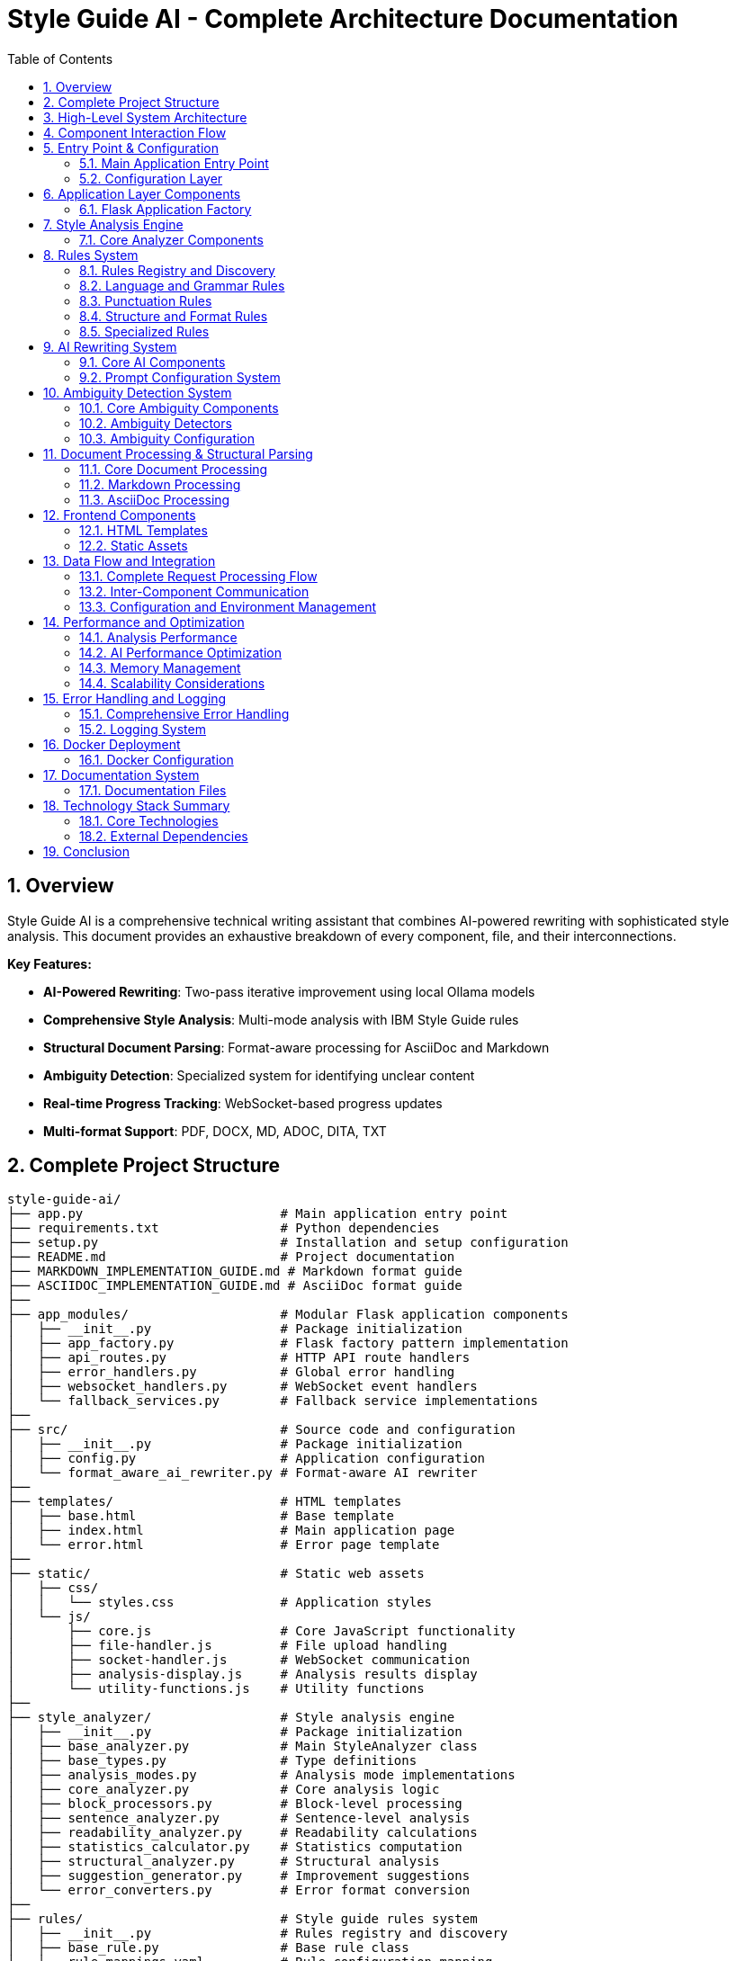 = Style Guide AI - Complete Architecture Documentation
:toc: left
:toc-title: Table of Contents
:sectnums:
:sectanchors:
:imagesdir: ./images
:source-highlighter: highlightjs

== Overview

Style Guide AI is a comprehensive technical writing assistant that combines AI-powered rewriting with sophisticated style analysis. This document provides an exhaustive breakdown of every component, file, and their interconnections.

[.lead]
*Key Features:*

* **AI-Powered Rewriting**: Two-pass iterative improvement using local Ollama models
* **Comprehensive Style Analysis**: Multi-mode analysis with IBM Style Guide rules
* **Structural Document Parsing**: Format-aware processing for AsciiDoc and Markdown
* **Ambiguity Detection**: Specialized system for identifying unclear content
* **Real-time Progress Tracking**: WebSocket-based progress updates
* **Multi-format Support**: PDF, DOCX, MD, ADOC, DITA, TXT

== Complete Project Structure

[source,text]
----
style-guide-ai/
├── app.py                          # Main application entry point
├── requirements.txt                # Python dependencies
├── setup.py                        # Installation and setup configuration
├── README.md                       # Project documentation
├── MARKDOWN_IMPLEMENTATION_GUIDE.md # Markdown format guide
├── ASCIIDOC_IMPLEMENTATION_GUIDE.md # AsciiDoc format guide
├── 
├── app_modules/                    # Modular Flask application components
│   ├── __init__.py                 # Package initialization
│   ├── app_factory.py              # Flask factory pattern implementation
│   ├── api_routes.py               # HTTP API route handlers
│   ├── error_handlers.py           # Global error handling
│   ├── websocket_handlers.py       # WebSocket event handlers
│   └── fallback_services.py        # Fallback service implementations
├── 
├── src/                            # Source code and configuration
│   ├── __init__.py                 # Package initialization
│   ├── config.py                   # Application configuration
│   └── format_aware_ai_rewriter.py # Format-aware AI rewriter
├── 
├── templates/                      # HTML templates
│   ├── base.html                   # Base template
│   ├── index.html                  # Main application page
│   └── error.html                  # Error page template
├── 
├── static/                         # Static web assets
│   ├── css/
│   │   └── styles.css              # Application styles
│   └── js/
│       ├── core.js                 # Core JavaScript functionality
│       ├── file-handler.js         # File upload handling
│       ├── socket-handler.js       # WebSocket communication
│       ├── analysis-display.js     # Analysis results display
│       └── utility-functions.js    # Utility functions
├── 
├── style_analyzer/                 # Style analysis engine
│   ├── __init__.py                 # Package initialization
│   ├── base_analyzer.py            # Main StyleAnalyzer class
│   ├── base_types.py               # Type definitions
│   ├── analysis_modes.py           # Analysis mode implementations
│   ├── core_analyzer.py            # Core analysis logic
│   ├── block_processors.py         # Block-level processing
│   ├── sentence_analyzer.py        # Sentence-level analysis
│   ├── readability_analyzer.py     # Readability calculations
│   ├── statistics_calculator.py    # Statistics computation
│   ├── structural_analyzer.py      # Structural analysis
│   ├── suggestion_generator.py     # Improvement suggestions
│   └── error_converters.py         # Error format conversion
├── 
├── rules/                          # Style guide rules system
│   ├── __init__.py                 # Rules registry and discovery
│   ├── base_rule.py                # Base rule class
│   ├── rule_mappings.yaml          # Rule configuration mapping
│   ├── ambiguity_rule.py           # Ambiguity detection integration
│   ├── second_person_rule.py       # Second person detection
│   ├── sentence_length_rule.py     # Sentence length validation
│   ├── 
│   ├── language_and_grammar/       # Language and grammar rules
│   │   ├── __init__.py             # Package initialization
│   │   ├── base_language_rule.py   # Base language rule
│   │   ├── abbreviations_rule.py   # Abbreviations checking
│   │   ├── adverbs_only_rule.py    # Adverb usage rules
│   │   ├── anthropomorphism_rule.py # Anthropomorphism detection
│   │   ├── articles_rule.py        # Article usage rules
│   │   ├── capitalization_rule.py  # Capitalization rules
│   │   ├── conjunctions_rule.py    # Conjunction rules
│   │   ├── contractions_rule.py    # Contraction rules
│   │   ├── inclusive_language_rule.py # Inclusive language
│   │   ├── plurals_rule.py         # Plural forms
│   │   ├── possessives_rule.py     # Possessive forms
│   │   ├── prepositions_rule.py    # Preposition rules
│   │   ├── pronouns_rule.py        # Pronoun rules
│   │   ├── spelling_rule.py        # Spelling validation
│   │   ├── terminology_rule.py     # Terminology consistency
│   │   └── verbs_rule.py           # Verb usage rules
│   ├── 
│   ├── punctuation/                # Punctuation rules
│   │   ├── __init__.py             # Package initialization
│   │   ├── base_punctuation_rule.py # Base punctuation rule
│   │   ├── colons_rule.py          # Colon usage
│   │   ├── commas_rule.py          # Comma usage
│   │   ├── dashes_rule.py          # Dash usage
│   │   ├── ellipses_rule.py        # Ellipsis usage
│   │   ├── exclamation_points_rule.py # Exclamation points
│   │   ├── hyphens_rule.py         # Hyphen usage
│   │   ├── parentheses_rule.py     # Parentheses usage
│   │   ├── periods_rule.py         # Period usage
│   │   ├── punctuation_and_symbols_rule.py # General punctuation
│   │   ├── quotation_marks_rule.py # Quotation marks
│   │   ├── semicolons_rule.py      # Semicolon usage
│   │   └── slashes_rule.py         # Slash usage
│   └── 
│   └── structure_and_format/       # Structure and format rules
│       ├── __init__.py             # Package initialization
│       ├── base_structure_rule.py  # Base structure rule
│       ├── admonitions_rule.py     # Admonition blocks
│       ├── headings_rule.py        # Heading structure
│       ├── highlighting_rule.py    # Text highlighting
│       ├── lists_rule.py           # List formatting
│       ├── messages_rule.py        # Message formatting
│       ├── notes_rule.py           # Note formatting
│       ├── paragraphs_rule.py      # Paragraph structure
│       └── procedures_rule.py      # Procedure formatting
├── 
├── ambiguity/                      # Ambiguity detection system
│   ├── __init__.py                 # Package initialization
│   ├── types.py                    # Type definitions
│   ├── ambiguity_rule.py           # Main ambiguity rule
│   ├── base_ambiguity_rule.py      # Base ambiguity rule
│   ├── config/
│   │   └── ambiguity_types.yaml    # Ambiguity type configuration
│   ├── detectors/                  # Specific ambiguity detectors
│   │   ├── __init__.py             # Package initialization
│   │   ├── missing_actor_detector.py # Missing actor detection
│   │   ├── pronoun_ambiguity_detector.py # Pronoun ambiguity
│   │   ├── unsupported_claims_detector.py # Unsupported claims
│   │   └── fabrication_risk_detector.py # Fabrication risk
│   └── resolvers/                  # Ambiguity resolution (future)
│       └── __init__.py             # Package initialization
├── 
├── rewriter/                       # AI rewriting system
│   ├── __init__.py                 # Package initialization
│   ├── core.py                     # Main AIRewriter class
│   ├── models.py                   # Model management
│   ├── generators.py               # Text generation
│   ├── processors.py               # Text processing
│   ├── evaluators.py               # Rewrite evaluation
│   ├── prompts.py                  # Prompt generation
│   └── prompt_configs/             # Prompt configuration
│       └── ibm_style/              # IBM style guide prompts
│           ├── language_and_grammar.yaml # Language prompts
│           ├── punctuation.yaml    # Punctuation prompts
│           ├── structure_and_format.yaml # Structure prompts
│           └── voice_and_tone.yaml # Voice and tone prompts
├── 
├── structural_parsing/             # Document structure parsing
│   ├── __init__.py                 # Package initialization
│   ├── format_detector.py          # Format detection
│   ├── parser_factory.py           # Parser factory
│   ├── extractors/                 # Document extraction
│   │   ├── __init__.py             # Package initialization
│   │   └── document_processor.py   # Document processing
│   ├── markdown/                   # Markdown parsing
│   │   ├── __init__.py             # Package initialization
│   │   ├── parser.py               # Markdown parser
│   │   └── types.py                # Markdown types
│   └── asciidoc/                   # AsciiDoc parsing
│       ├── __init__.py             # Package initialization
│       ├── parser.py               # AsciiDoc parser
│       ├── ruby_server.py          # Ruby server integration
│       └── types.py                # AsciiDoc types
├── 
├── docs/                           # Documentation
│   ├── architecture.adoc           # This architecture document
│   ├── how-to-add-new-rule.adoc   # Guide for adding rules
│   ├── how-to-add-new-ambiguity-detector.adoc # Guide for ambiguity detectors
│   └── how-to-add-new-model.adoc   # Guide for adding models
├── 
├── docker/                         # Docker configuration
│   ├── Dockerfile                  # Docker build file
│   ├── docker-compose.yml          # Docker compose configuration
│   ├── build-and-push.sh          # Build and push script
│   └── README.md                   # Docker documentation
├── 
├── uploads/                        # Uploaded files (temporary)
├── instance/                       # Instance-specific files
├── logs/                           # Application logs
└── venv/                           # Virtual environment
----

== High-Level System Architecture

[source,mermaid]
----
graph TB
    subgraph "Client Layer"
        WEB[Web Browser]
        UI[Modern UI Interface]
    end
    
    subgraph "Application Layer"
        FLASK[Flask Application]
        WS[WebSocket Handler]
        API[REST API Routes]
        ERR[Error Handlers]
    end
    
    subgraph "Core Processing Layer"
        SA[Style Analyzer]
        AI[AI Rewriter]
        SP[Structural Parser]
        AD[Ambiguity Detector]
    end
    
    subgraph "Service Layer"
        DOC[Document Processor]
        RULES[Rules Engine]
        MODELS[Model Manager]
        EVAL[Evaluator]
    end
    
    subgraph "External Services"
        OLLAMA[Ollama API]
        SPACY[SpaCy NLP]
        RUBY[Ruby Server]
    end
    
    subgraph "Data Layer"
        UPLOAD[File Storage]
        LOGS[Log Files]
        CONFIG[Configuration]
    end
    
    WEB --> UI
    UI --> FLASK
    FLASK --> WS
    FLASK --> API
    FLASK --> ERR
    
    API --> SA
    API --> AI
    API --> DOC
    
    SA --> SP
    SA --> AD
    SA --> RULES
    
    AI --> MODELS
    AI --> EVAL
    
    SP --> RUBY
    SA --> SPACY
    AI --> OLLAMA
    
    DOC --> UPLOAD
    FLASK --> LOGS
    FLASK --> CONFIG
----

== Component Interaction Flow

[source,mermaid]
----
sequenceDiagram
    participant Client
    participant Flask
    participant StyleAnalyzer
    participant StructuralParser
    participant RulesEngine
    participant AIRewriter
    participant Ollama
    
    Client->>Flask: Upload document / Input text
    Flask->>StyleAnalyzer: analyze_with_blocks()
    StyleAnalyzer->>StructuralParser: parse_document()
    StructuralParser->>StructuralParser: Detect format (MD/ADOC)
    StructuralParser->>StyleAnalyzer: Return structured blocks
    StyleAnalyzer->>RulesEngine: Apply rules to blocks
    RulesEngine->>StyleAnalyzer: Return style errors
    StyleAnalyzer->>Flask: Return analysis results
    Flask->>Client: Display analysis (via WebSocket)
    
    Client->>Flask: Request AI rewrite
    Flask->>AIRewriter: rewrite() - Pass 1
    AIRewriter->>Ollama: Generate improvements
    Ollama->>AIRewriter: Return rewritten text
    AIRewriter->>Flask: Return Pass 1 results
    Flask->>Client: Show Pass 1 results
    
    Client->>Flask: Request refinement
    Flask->>AIRewriter: refine_text() - Pass 2
    AIRewriter->>Ollama: Self-review & polish
    Ollama->>AIRewriter: Return final text
    AIRewriter->>Flask: Return Pass 2 results
    Flask->>Client: Show final results
---- 

== Entry Point & Configuration

=== Main Application Entry Point

==== `app.py`
The main application file that bootstraps the entire system.

**Purpose**: Primary entry point for the Flask application
**Key Functions**:
- Creates Flask app using factory pattern
- Configures upload settings
- Starts the application with SocketIO support

**Dependencies**:
- `app_modules.app_factory`: Application factory
- `src.config`: Configuration management

**Code Structure**:
[source,python]
----
from app_modules.app_factory import create_app, configure_upload_folder
from src.config import Config

# Create application using factory pattern
app, socketio = create_app(Config)

# Configure upload settings
configure_upload_folder(app)
----

==== `requirements.txt`
Python dependencies specification with cross-platform compatibility.

**Purpose**: Defines all Python package dependencies
**Key Dependencies**:
- Flask 3.0+ (Web framework)
- SpaCy 3.7+ (NLP processing)
- Transformers 4.36+ (AI models)
- Ollama 0.1.7+ (Local AI models)
- PyMuPDF, python-docx (Document processing)

==== `setup.py`
Installation and configuration script for the application.

**Purpose**: Package installation, dependency management, and testing
**Key Functions**:
- `install_spacy_model()`: Downloads SpaCy language model
- `test_installation()`: Validates successful installation
- `setup()`: Package configuration with entry points

=== Configuration Layer

==== `src/config.py`
Central configuration management for the entire application.

**Purpose**: Environment-based configuration with fallbacks
**Key Classes**:
- `Config`: Main configuration class
- `DevelopmentConfig`: Development-specific settings

**Configuration Categories**:
- **Flask Configuration**: Secret keys, debug settings
- **AI Model Configuration**: Ollama, HuggingFace, OpenAI settings
- **Database Configuration**: SQLAlchemy settings
- **File Upload Configuration**: Size limits, allowed extensions
- **Style Guide Rules Configuration**: Rule thresholds and settings
- **Logging Configuration**: Log levels and formats

**Key Methods**:
- `get_ai_config()`: Returns AI model configuration
- `is_ollama_enabled()`: Checks if Ollama is configured
- `get_upload_config()`: Returns file upload settings
- `get_analysis_config()`: Returns style analysis configuration

== Application Layer Components

=== Flask Application Factory

==== `app_modules/app_factory.py`
Implements the Flask factory pattern for modular application creation.

**Purpose**: Creates and configures Flask application with all components
**Key Functions**:
- `create_app(config_class)`: Main factory function
- `initialize_services()`: Service initialization with fallbacks
- `setup_logging(app)`: Logging configuration
- `log_initialization_status()`: Service status reporting
- `register_cleanup_handlers()`: Graceful shutdown handlers

**Service Initialization Pattern**:
[source,python]
----
try:
    from structural_parsing.extractors import DocumentProcessor
    services['document_processor'] = DocumentProcessor()
    services['document_processor_available'] = True
except ImportError:
    services['document_processor'] = SimpleDocumentProcessor()
    services['document_processor_available'] = False
----

==== `app_modules/api_routes.py`
HTTP API route handlers for all application endpoints.

**Purpose**: Defines all REST API endpoints and their handlers
**Key Routes**:
- `GET /`: Main application page
- `POST /upload`: File upload and text extraction
- `POST /analyze`: Text analysis with style checking
- `POST /rewrite`: AI-powered rewriting (Pass 1)
- `POST /refine`: AI-powered refinement (Pass 2)
- `GET /health`: Health check endpoint

**Route Handler Pattern**:
[source,python]
----
@app.route('/analyze', methods=['POST'])
def analyze_content():
    data = request.get_json()
    content = data.get('content', '')
    
    # Emit progress via WebSocket
    emit_progress(session_id, 'analysis_start', 'Starting analysis...', 5)
    
    # Perform analysis
    result = style_analyzer.analyze_with_blocks(content)
    
    # Return results
    return jsonify(result)
----

==== `app_modules/error_handlers.py`
Global error handling for HTTP errors and application exceptions.

**Purpose**: Provides user-friendly error pages and JSON error responses
**Key Handlers**:
- `404 Not Found`: Page not found errors
- `500 Internal Server Error`: Application errors
- `413 Request Entity Too Large`: File upload size errors
- `400 Bad Request`: Invalid request errors
- `429 Too Many Requests`: Rate limiting errors
- `Exception`: Catch-all for unexpected errors

==== `app_modules/websocket_handlers.py`
Real-time communication for progress updates and notifications.

**Purpose**: WebSocket event handling for real-time feedback
**Key Functions**:
- `emit_progress()`: Send progress updates to clients
- `emit_completion()`: Send completion notifications
- `setup_websocket_handlers()`: Configure WebSocket events

**Event Handlers**:
- `connect`: Client connection handling
- `disconnect`: Client disconnection handling
- `join_session`: Session-based room management

==== `app_modules/fallback_services.py`
Fallback service implementations when dependencies are unavailable.

**Purpose**: Graceful degradation when services fail to initialize
**Fallback Classes**:
- `SimpleDocumentProcessor`: Basic text extraction
- `SimpleStyleAnalyzer`: Rule-based analysis without SpaCy
- `SimpleAIRewriter`: Basic rewriting with Ollama fallback

== Style Analysis Engine

=== Core Analyzer Components

==== `style_analyzer/base_analyzer.py`
Main StyleAnalyzer class that coordinates all analysis components.

**Purpose**: Central orchestration of style analysis
**Key Classes**:
- `StyleAnalyzer`: Main analyzer class

**Key Methods**:
- `analyze_with_blocks()`: Primary analysis method with structured parsing
- `analyze()`: Legacy analysis method
- `_determine_analysis_mode()`: Intelligent mode selection
- `_initialize_nlp()`: SpaCy model initialization

**Analysis Flow**:
[source,python]
----
def analyze_with_blocks(self, content: str) -> AnalysisResult:
    # 1. Determine analysis mode
    mode = self._determine_analysis_mode()
    
    # 2. Parse document structure
    blocks = self.structural_analyzer.parse_document_to_blocks(content)
    
    # 3. Execute analysis mode
    results = self.mode_executor.execute_mode(mode, content, blocks)
    
    # 4. Return structured results
    return create_analysis_result(results)
----

==== `style_analyzer/base_types.py`
Type definitions and data structures for style analysis.

**Purpose**: Common data structures and type definitions
**Key Types**:
- `AnalysisResult`: Main result container
- `AnalysisMode`: Analysis mode enumeration
- `ErrorDict`: Error representation
- `BlockResult`: Block-level analysis results

==== `style_analyzer/analysis_modes.py`
Analysis mode implementations with intelligent fallbacks.

**Purpose**: Multiple analysis strategies based on available dependencies
**Analysis Modes**:
- `SPACY_RULES`: SpaCy + Modular Rules (optimal)
- `RULES_FALLBACK`: Rules + fallbacks (good)
- `SPACY_LEGACY`: SpaCy legacy only (basic)
- `MINIMAL`: Minimal safe mode (fallback)

==== `style_analyzer/core_analyzer.py`
Core analysis logic and rule application.

**Purpose**: Rule execution and error detection
**Key Functions**:
- Rule discovery and loading
- Error detection and reporting
- Context-aware analysis

==== `style_analyzer/block_processors.py`
Block-level processing for structured documents.

**Purpose**: Process document blocks with context awareness
**Key Functions**:
- Block type detection
- Context-aware rule application
- Block-specific error handling

==== `style_analyzer/sentence_analyzer.py`
Sentence-level analysis and processing.

**Purpose**: Individual sentence analysis and error detection
**Key Functions**:
- Sentence segmentation
- Per-sentence rule application
- Sentence-level statistics

==== `style_analyzer/readability_analyzer.py`
Readability calculations and metrics.

**Purpose**: Text readability assessment
**Metrics Calculated**:
- Flesch Reading Ease
- Flesch-Kincaid Grade Level
- Automated Readability Index
- Coleman-Liau Index
- Gunning Fog Index

==== `style_analyzer/statistics_calculator.py`
Statistics computation for analysis results.

**Purpose**: Calculate comprehensive text statistics
**Statistics Calculated**:
- Word count, sentence count, paragraph count
- Average sentence length
- Complex word percentage
- Reading time estimation

==== `style_analyzer/structural_analyzer.py`
Structural analysis of documents.

**Purpose**: Document structure parsing and analysis
**Key Functions**:
- Format detection (Markdown, AsciiDoc)
- Block extraction and parsing
- Structural rule application

==== `style_analyzer/suggestion_generator.py`
Improvement suggestions based on analysis results.

**Purpose**: Generate actionable improvement suggestions
**Key Functions**:
- Rule-based suggestion generation
- Context-aware recommendations
- Prioritized suggestion ordering

==== `style_analyzer/error_converters.py`
Error format conversion for different output formats.

**Purpose**: Convert internal error formats to external representations
**Key Functions**:
- JSON error formatting
- HTML error formatting
- Plain text error formatting 

== Rules System

=== Rules Registry and Discovery

==== `rules/__init__.py`
Central rules registry with automatic discovery system.

**Purpose**: Discovers and loads all rule modules automatically
**Key Classes**:
- `RulesRegistry`: Main registry class for rule discovery and management

**Discovery Process**:
[source,python]
----
def _load_all_rules(self):
    # Recursively walk through rules directory
    for root, dirs, files in os.walk(rules_dir):
        # Process files ending with '_rule.py'
        for filename in files:
            if filename.endswith('_rule.py') and filename != 'base_rule.py':
                # Import and register rule
                module = self._import_rule_module_enhanced(import_path)
                self._register_rule_from_module(module)
----

**Rule Registration**:
- Automatic discovery of rule classes
- Dynamic import with error handling
- Support for nested directory structures (up to 4 levels)
- Graceful fallback when rules fail to load

==== `rules/base_rule.py`
Base class for all style guide rules.

**Purpose**: Common interface and functionality for all rules
**Key Classes**:
- `BaseRule`: Abstract base class for all rules

**Key Methods**:
- `analyze()`: Main analysis method (abstract)
- `get_rule_type()`: Returns rule type identifier
- `get_description()`: Returns rule description
- `is_enabled()`: Checks if rule is enabled

==== `rules/rule_mappings.yaml`
Configuration mapping for rule categories and settings.

**Purpose**: Centralized rule configuration and categorization
**Configuration Structure**:
- Rule categories (language_and_grammar, punctuation, structure_and_format)
- Rule priorities and weights
- Rule-specific settings and thresholds

=== Language and Grammar Rules

==== `rules/language_and_grammar/base_language_rule.py`
Base class for language and grammar rules.

**Purpose**: Common functionality for language-specific rules
**Shared Methods**:
- NLP processing utilities
- Context analysis functions
- Language pattern matching

==== Individual Language Rules

**`abbreviations_rule.py`**
- **Purpose**: Validates abbreviation usage and formatting
- **Checks**: Proper abbreviation definitions, consistent usage

**`adverbs_only_rule.py`**
- **Purpose**: Detects unnecessary adverb usage
- **Checks**: Excessive adverbs, weak adverb choices

**`anthropomorphism_rule.py`**
- **Purpose**: Identifies anthropomorphic language
- **Checks**: Human characteristics attributed to non-human entities

**`articles_rule.py`**
- **Purpose**: Validates article usage (a, an, the)
- **Checks**: Correct article selection, missing articles

**`capitalization_rule.py`**
- **Purpose**: Enforces capitalization rules
- **Checks**: Title case, sentence case, proper nouns

**`conjunctions_rule.py`**
- **Purpose**: Validates conjunction usage
- **Checks**: Proper conjunction selection, overuse

**`contractions_rule.py`**
- **Purpose**: Manages contraction usage in technical writing
- **Checks**: Formal vs. informal tone consistency

**`inclusive_language_rule.py`**
- **Purpose**: Promotes inclusive language practices
- **Checks**: Gender-neutral language, cultural sensitivity

**`plurals_rule.py`**
- **Purpose**: Validates plural forms
- **Checks**: Correct plural formations, consistency

**`possessives_rule.py`**
- **Purpose**: Enforces possessive form rules
- **Checks**: Apostrophe placement, possessive consistency

**`prepositions_rule.py`**
- **Purpose**: Validates preposition usage
- **Checks**: Correct preposition selection, clarity

**`pronouns_rule.py`**
- **Purpose**: Manages pronoun usage and clarity
- **Checks**: Pronoun-antecedent agreement, clarity

**`spelling_rule.py`**
- **Purpose**: Spell checking and consistency
- **Checks**: Spelling errors, variant spellings

**`terminology_rule.py`**
- **Purpose**: Enforces terminology consistency
- **Checks**: Consistent term usage, approved terminology

**`verbs_rule.py`**
- **Purpose**: Validates verb usage and forms
- **Checks**: Verb tense consistency, active vs. passive voice

=== Punctuation Rules

==== `rules/punctuation/base_punctuation_rule.py`
Base class for punctuation rules.

**Purpose**: Common functionality for punctuation-specific rules
**Shared Methods**:
- Punctuation pattern detection
- Context-aware punctuation analysis
- Formatting validation

==== Individual Punctuation Rules

**`punctuation_and_symbols_rule.py`**
- **Purpose**: General punctuation and symbol usage
- **Checks**: Symbol consistency, proper punctuation

**`colons_rule.py`**
- **Purpose**: Colon usage rules
- **Checks**: Proper colon placement, list introductions

**`commas_rule.py`**
- **Purpose**: Comma usage and placement
- **Checks**: Oxford commas, comma splices, clarity

**`dashes_rule.py`**
- **Purpose**: Dash usage (em dashes, en dashes)
- **Checks**: Proper dash types, formatting

**`ellipses_rule.py`**
- **Purpose**: Ellipsis usage and formatting
- **Checks**: Proper ellipsis formation, overuse

**`exclamation_points_rule.py`**
- **Purpose**: Exclamation point usage
- **Checks**: Professional tone, overuse detection

**`hyphens_rule.py`**
- **Purpose**: Hyphen usage and compound words
- **Checks**: Compound word formation, line breaks

**`parentheses_rule.py`**
- **Purpose**: Parentheses usage and nesting
- **Checks**: Proper nesting, clarity, overuse

**`periods_rule.py`**
- **Purpose**: Period usage and sentence endings
- **Checks**: Sentence completion, abbreviations

**`quotation_marks_rule.py`**
- **Purpose**: Quotation mark usage and formatting
- **Checks**: Proper quotation formatting, nested quotes

**`semicolons_rule.py`**
- **Purpose**: Semicolon usage and placement
- **Checks**: Proper semicolon usage, list formatting

**`slashes_rule.py`**
- **Purpose**: Slash usage and alternatives
- **Checks**: Proper slash usage, clarity alternatives

=== Structure and Format Rules

==== `rules/structure_and_format/base_structure_rule.py`
Base class for structure and format rules.

**Purpose**: Common functionality for document structure rules
**Shared Methods**:
- Document structure analysis
- Formatting pattern detection
- Hierarchy validation

==== Individual Structure Rules

**`admonitions_rule.py`**
- **Purpose**: Admonition block formatting
- **Checks**: Proper admonition structure, consistency

**`headings_rule.py`**
- **Purpose**: Heading structure and hierarchy
- **Checks**: Heading levels, formatting consistency

**`highlighting_rule.py`**
- **Purpose**: Text highlighting and emphasis
- **Checks**: Consistent highlighting, overuse

**`lists_rule.py`**
- **Purpose**: List formatting and structure
- **Checks**: List consistency, proper nesting

**`messages_rule.py`**
- **Purpose**: Message formatting (warnings, notes)
- **Checks**: Message structure, consistency

**`notes_rule.py`**
- **Purpose**: Note formatting and placement
- **Checks**: Note structure, appropriate usage

**`paragraphs_rule.py`**
- **Purpose**: Paragraph structure and flow
- **Checks**: Paragraph length, coherence

**`procedures_rule.py`**
- **Purpose**: Procedure and step formatting
- **Checks**: Step numbering, clarity

=== Specialized Rules

==== `rules/second_person_rule.py`
Detects and manages second-person usage.

**Purpose**: Controls second-person pronoun usage in technical writing
**Checks**: 
- "You" usage in formal contexts
- Consistency with writing style
- Alternative suggestions

==== `rules/sentence_length_rule.py`
Validates sentence length for readability.

**Purpose**: Ensures sentences are appropriately sized for clarity
**Checks**:
- Maximum sentence length (configurable)
- Complex sentence structure
- Readability impact

==== `rules/ambiguity_rule.py`
Integration point for ambiguity detection system.

**Purpose**: Connects ambiguity detection to rules system
**Integration**: Links to `ambiguity/` package for specialized ambiguity detection

== AI Rewriting System

=== Core AI Components

==== `rewriter/core.py`
Main AIRewriter class that orchestrates the rewriting process.

**Purpose**: Central coordination of AI rewriting with two-pass system
**Key Classes**:
- `AIRewriter`: Main rewriter orchestrator

**Key Methods**:
- `rewrite()`: Performs first pass rewriting
- `refine_text()`: Performs second pass refinement
- `_perform_first_pass()`: Initial AI improvements
- `_perform_second_pass()`: AI self-review and polish

**Two-Pass Process**:
[source,python]
----
# Pass 1: Address specific errors
first_pass_result = self._perform_first_pass(content, errors, context)

# Pass 2: Self-review and refinement
final_result = self._perform_second_pass(first_pass_result, original_errors, context)
----

==== `rewriter/models.py`
Model management for different AI backends.

**Purpose**: Unified interface for multiple AI model types
**Key Classes**:
- `ModelManager`: Manages model initialization and connectivity

**Supported Models**:
- **Ollama**: Local LLM serving (primary)
- **Hugging Face**: Transformers library models
- **OpenAI**: API-based models (configurable)

**Model Initialization Pattern**:
[source,python]
----
def __init__(self, model_name, use_ollama=False, ollama_model="llama3:8b"):
    if use_ollama:
        self._test_ollama_connection()
    else:
        self._initialize_hf_model()
----

==== `rewriter/generators.py`
Text generation handling for various models.

**Purpose**: Actual AI text generation using configured models
**Key Classes**:
- `TextGenerator`: Handles text generation across model types

**Generation Methods**:
- `generate_with_ollama()`: Ollama API calls
- `generate_with_hf_model()`: Hugging Face model generation
- `generate_text()`: Unified generation interface

==== `rewriter/processors.py`
Text processing and cleanup for generated content.

**Purpose**: Post-processing of AI-generated text
**Key Functions**:
- Text cleaning and normalization
- Format preservation
- Quality validation

==== `rewriter/evaluators.py`
Rewrite quality evaluation and confidence calculation.

**Purpose**: Assesses quality of AI rewrites and calculates confidence scores
**Key Classes**:
- `RewriteEvaluator`: Quality assessment and metrics

**Evaluation Methods**:
- `evaluate_rewrite_quality()`: Comprehensive quality assessment
- `calculate_confidence()`: Confidence score calculation
- `extract_improvements()`: Improvement identification

==== `rewriter/prompts.py`
Prompt generation with style guide integration.

**Purpose**: Dynamic prompt creation based on detected errors and style guide rules
**Key Classes**:
- `PromptGenerator`: Creates context-aware prompts

**Prompt Features**:
- Dynamic instruction loading from YAML configs
- Error-specific prompt customization
- Style guide rule integration
- Model-specific prompt optimization

=== Prompt Configuration System

==== `rewriter/prompt_configs/ibm_style/`
Style guide specific prompt configurations.

**Purpose**: Modular prompt templates for different style guide rules
**Configuration Files**:

**`language_and_grammar.yaml`**
- Language and grammar rule prompts
- Error-specific instructions
- Examples and corrections

**`punctuation.yaml`**
- Punctuation rule prompts
- Formatting instructions
- Style-specific guidelines

**`structure_and_format.yaml`**
- Document structure prompts
- Format preservation instructions
- Layout guidelines

**`voice_and_tone.yaml`**
- Voice and tone prompts
- Style consistency instructions
- Brand voice guidelines

== Ambiguity Detection System

=== Core Ambiguity Components

==== `ambiguity/types.py`
Type definitions and data structures for ambiguity detection.

**Purpose**: Core type system for ambiguity detection
**Key Types**:
- `AmbiguityType`: Enumeration of ambiguity types
- `AmbiguityCategory`: Categorization system
- `AmbiguitySeverity`: Severity levels
- `AmbiguityContext`: Context information
- `AmbiguityEvidence`: Evidence supporting detection
- `AmbiguityDetection`: Complete detection result

**Ambiguity Types**:
- `MISSING_ACTOR`: Passive voice without clear actors
- `AMBIGUOUS_PRONOUN`: Pronouns with unclear referents
- `UNCLEAR_SUBJECT`: Unclear subject references
- `FABRICATION_RISK`: Risk of adding unverified information
- And others...

==== `ambiguity/base_ambiguity_rule.py`
Base ambiguity rule and detector framework.

**Purpose**: Integration with rules system and detector coordination
**Key Classes**:
- `BaseAmbiguityRule`: Integration with rules system
- `AmbiguityDetector`: Base class for specific detectors

**Integration Pattern**:
[source,python]
----
def analyze(self, text, sentences, nlp=None, context=None):
    errors = []
    for detector_type, detector in self.detectors.items():
        if self._is_detector_enabled(detector_type):
            detections = detector.detect(sentence_context, nlp)
            errors.extend([d.to_error_dict() for d in detections])
    return errors
----

==== `ambiguity/ambiguity_rule.py`
Main ambiguity detection rule for integration.

**Purpose**: Primary integration point with the rules system
**Provides**: Seamless integration with existing rule framework

=== Ambiguity Detectors

==== `ambiguity/detectors/missing_actor_detector.py`
Detects passive voice sentences without clear actors.

**Purpose**: Identifies passive constructions lacking clear performers
**Detection Logic**:
- Passive voice pattern recognition
- Actor presence validation
- Context analysis for implicit actors

==== `ambiguity/detectors/pronoun_ambiguity_detector.py`
Detects pronouns with unclear referents.

**Purpose**: Identifies ambiguous pronoun references
**Detection Logic**:
- Pronoun identification
- Referent analysis
- Distance and context evaluation

==== `ambiguity/detectors/unsupported_claims_detector.py`
Detects unsupported claims and promises.

**Purpose**: Identifies statements that cannot be substantiated
**Detection Logic**:
- Claim pattern recognition
- Evidence requirement analysis
- Certainty level assessment

==== `ambiguity/detectors/fabrication_risk_detector.py`
Detects risk of information fabrication.

**Purpose**: Identifies content that might invite fabrication
**Detection Logic**:
- Vague instruction detection
- Missing detail identification
- Process gap analysis

=== Ambiguity Configuration

==== `ambiguity/config/ambiguity_types.yaml`
Configuration for ambiguity detection types and settings.

**Purpose**: Centralized configuration for ambiguity detection
**Configuration Structure**:
- Ambiguity type definitions
- Detection thresholds
- Severity mappings
- Enable/disable flags 

== Document Processing & Structural Parsing

=== Core Document Processing

==== `structural_parsing/extractors/document_processor.py`
Main document processing and text extraction.

**Purpose**: Unified interface for extracting text from multiple document formats
**Supported Formats**:
- **PDF**: PyMuPDF-based extraction
- **DOCX**: python-docx based processing
- **Markdown**: Built-in markdown processing
- **AsciiDoc**: Ruby-based asciidoctor integration
- **Plain Text**: Direct text handling
- **DITA**: XML-based processing

**Key Methods**:
- `extract_text(filepath)`: Main extraction method
- `allowed_file(filename)`: File type validation
- `_extract_pdf_text()`: PDF-specific extraction
- `_extract_docx_text()`: DOCX-specific extraction

==== `structural_parsing/format_detector.py`
Document format detection and classification.

**Purpose**: Automatic detection of document formats
**Detection Methods**:
- File extension analysis
- Content-based detection
- MIME type checking
- Header pattern recognition

==== `structural_parsing/parser_factory.py`
Factory pattern for creating format-specific parsers.

**Purpose**: Creates appropriate parser based on detected format
**Parser Creation Pattern**:
[source,python]
----
def create_parser(content: str, format_hint: str = None):
    detected_format = detect_format(content, format_hint)
    
    if detected_format == DocumentFormat.MARKDOWN:
        return MarkdownParser()
    elif detected_format == DocumentFormat.ASCIIDOC:
        return AsciiDocParser()
    else:
        return PlainTextParser()
----

=== Markdown Processing

==== `structural_parsing/markdown/parser.py`
Markdown document parsing and structure extraction.

**Purpose**: Parses Markdown documents into structured blocks
**Key Features**:
- CommonMark compatibility
- Block-level structure extraction
- Metadata preservation
- Link and reference handling

**Block Types Supported**:
- Headings (H1-H6)
- Paragraphs
- Lists (ordered, unordered)
- Code blocks
- Blockquotes
- Tables
- Links and images

==== `structural_parsing/markdown/types.py`
Type definitions for Markdown structures.

**Purpose**: Data structures for Markdown document representation
**Key Types**:
- `MarkdownBlock`: Base block representation
- `HeadingBlock`: Heading structure
- `ParagraphBlock`: Paragraph content
- `ListBlock`: List structure
- `CodeBlock`: Code block representation

=== AsciiDoc Processing

==== `structural_parsing/asciidoc/parser.py`
AsciiDoc document parsing and structure extraction.

**Purpose**: Parses AsciiDoc documents using Ruby-based asciidoctor
**Key Features**:
- Full AsciiDoc specification support
- Advanced block type handling
- Attribute processing
- Include file resolution

**Advanced Block Types**:
- Admonition blocks (NOTE, TIP, WARNING)
- Sidebar blocks
- Example blocks
- Source code blocks with syntax highlighting
- Tables with complex formatting

==== `structural_parsing/asciidoc/ruby_server.py`
Ruby server integration for AsciiDoc processing.

**Purpose**: Manages Ruby subprocess for asciidoctor integration
**Key Functions**:
- `start_ruby_server()`: Initialize Ruby subprocess
- `process_asciidoc()`: Send content for processing
- `shutdown_server()`: Clean server shutdown

**Ruby Integration Pattern**:
[source,python]
----
def process_asciidoc(content: str) -> dict:
    # Send content to Ruby server
    request = json.dumps({"content": content})
    ruby_process.stdin.write(request + "\n")
    
    # Read response
    response = ruby_process.stdout.readline()
    return json.loads(response)
----

==== `structural_parsing/asciidoc/types.py`
Type definitions for AsciiDoc structures.

**Purpose**: Data structures for AsciiDoc document representation
**Key Types**:
- `AsciiDocBlock`: Base AsciiDoc block
- `AdmonitionBlock`: Admonition representation
- `SidebarBlock`: Sidebar content
- `ExampleBlock`: Example block structure

== Frontend Components

=== HTML Templates

==== `templates/base.html`
Base template providing common layout and functionality.

**Purpose**: Common layout structure for all pages
**Features**:
- Responsive design framework
- Common CSS and JavaScript includes
- Navigation structure
- Error handling integration

==== `templates/index.html`
Main application interface.

**Purpose**: Primary user interface for the Style Guide AI application
**Key Sections**:
- File upload interface
- Text input area
- Analysis results display
- AI rewrite interface
- Progress tracking display

**Interactive Elements**:
- Drag-and-drop file upload
- Real-time text analysis
- WebSocket progress updates
- Two-pass AI rewriting interface

==== `templates/error.html`
Error page template for user-friendly error display.

**Purpose**: Displays errors in a user-friendly format
**Error Types Handled**:
- 404 Page Not Found
- 500 Internal Server Error
- File upload errors
- Analysis errors

=== Static Assets

==== `static/css/styles.css`
Main stylesheet for the application.

**Purpose**: Comprehensive styling for the entire application
**Style Categories**:
- Layout and responsive design
- Typography and readability
- Interactive element styling
- Error and success state styling
- Progress indicator styling
- Analysis result formatting

==== `static/js/core.js`
Core JavaScript functionality.

**Purpose**: Main application logic and coordination
**Key Functions**:
- Application initialization
- Event coordination
- State management
- Error handling
- User interface updates

==== `static/js/file-handler.js`
File upload and handling functionality.

**Purpose**: Manages file upload operations
**Features**:
- Drag-and-drop support
- File type validation
- Progress tracking
- Error handling
- Multiple file format support

**File Handling Flow**:
[source,javascript]
----
class FileHandler {
    handleFileUpload(file) {
        // Validate file type and size
        if (!this.validateFile(file)) return;
        
        // Show progress
        this.showProgress();
        
        // Upload file
        this.uploadFile(file)
            .then(response => this.handleSuccess(response))
            .catch(error => this.handleError(error));
    }
}
----

==== `static/js/socket-handler.js`
WebSocket communication management.

**Purpose**: Real-time communication with the server
**Key Features**:
- Connection management
- Progress update handling
- Error state management
- Session management

**WebSocket Events Handled**:
- `connect`: Connection establishment
- `progress`: Progress updates
- `completion`: Task completion
- `error`: Error notifications

==== `static/js/analysis-display.js`
Analysis results display and interaction.

**Purpose**: Displays and manages analysis results
**Display Features**:
- Error highlighting in text
- Rule violation details
- Improvement suggestions
- Statistics visualization
- Interactive error navigation

==== `static/js/utility-functions.js`
Common utility functions and helpers.

**Purpose**: Shared utility functions across the application
**Utility Categories**:
- DOM manipulation helpers
- Data formatting functions
- Validation utilities
- Animation helpers
- Browser compatibility functions

== Data Flow and Integration

=== Complete Request Processing Flow

[source,mermaid]
----
graph TD
    A[User Input/File Upload] --> B[Flask Route Handler]
    B --> C{Request Type}
    
    C -->|Upload| D[Document Processor]
    C -->|Analyze| E[Style Analyzer]
    C -->|Rewrite| F[AI Rewriter]
    
    D --> G[Format Detection]
    G --> H[Structural Parser]
    H --> I[Text Extraction]
    I --> J[Return to Client]
    
    E --> K[Analysis Mode Selection]
    K --> L[Rules Engine]
    L --> M[Block Processing]
    M --> N[Error Detection]
    N --> O[Statistics Calculation]
    O --> P[Suggestion Generation]
    P --> Q[Return Analysis Results]
    
    F --> R[Model Manager]
    R --> S[Prompt Generator]
    S --> T[Text Generator]
    T --> U[Evaluator]
    U --> V[Return Rewrite Results]
    
    J --> W[WebSocket Progress]
    Q --> W
    V --> W
    W --> X[Frontend Update]
----

=== Inter-Component Communication

**Service Layer Integration**:
[source,python]
----
# Application factory initializes all services
services = {
    'document_processor': DocumentProcessor(),
    'style_analyzer': StyleAnalyzer(),
    'ai_rewriter': AIRewriter()
}

# Route handlers use services
@app.route('/analyze', methods=['POST'])
def analyze_content():
    result = services['style_analyzer'].analyze_with_blocks(content)
    return jsonify(result)
----

**Component Dependencies**:
- **Style Analyzer** depends on:
  - Rules system for error detection
  - Structural parser for document analysis
  - SpaCy for NLP processing
  - Statistics calculator for metrics

- **AI Rewriter** depends on:
  - Model manager for AI integration
  - Prompt generator for instruction creation
  - Evaluator for quality assessment
  - Style analyzer results for context

- **Document Processor** depends on:
  - Format detector for type identification
  - Parser factory for appropriate parsers
  - External libraries (PyMuPDF, python-docx)

=== Configuration and Environment Management

**Environment Variable Flow**:
[source,text]
----
.env file → Config class → Service initialization → Runtime behavior
----

**Configuration Precedence**:
1. Environment variables
2. Configuration file defaults
3. Hardcoded fallbacks

**Key Configuration Points**:
- AI model selection (Ollama vs. HuggingFace)
- Analysis mode preference
- Rule enable/disable flags
- File upload limits
- Logging levels

== Performance and Optimization

=== Analysis Performance

**Intelligent Mode Selection**:
The system automatically selects the optimal analysis mode based on available dependencies:

[source,python]
----
def _determine_analysis_mode(self):
    if SPACY_AVAILABLE and RULES_AVAILABLE:
        return AnalysisMode.SPACY_RULES  # Optimal performance
    elif RULES_AVAILABLE:
        return AnalysisMode.RULES_FALLBACK  # Good performance
    elif SPACY_AVAILABLE:
        return AnalysisMode.SPACY_LEGACY  # Basic performance
    else:
        return AnalysisMode.MINIMAL  # Minimal performance
----

**Block-Level Processing**:
- Parallel processing of document blocks
- Context-aware rule application
- Efficient error aggregation

**Caching Strategies**:
- SpaCy model caching
- Rule compilation caching
- Parser result caching

=== AI Performance Optimization

**Model Management**:
- Lazy model loading
- Connection pooling for API models
- Efficient prompt generation
- Response caching for similar inputs

**Two-Pass Optimization**:
- Selective second pass execution
- Progressive enhancement approach
- Quality threshold-based processing

=== Memory Management

**Large Document Handling**:
- Streaming document processing
- Block-wise analysis to prevent memory overflow
- Efficient text storage and retrieval

**Resource Cleanup**:
- Automatic cleanup handlers for external processes
- Memory-efficient data structures
- Proper resource disposal

=== Scalability Considerations

**Horizontal Scaling**:
- Stateless application design
- External service integration (Ruby server)
- Load balancer compatible

**Vertical Scaling**:
- Multi-threaded processing support
- Efficient algorithm implementations
- Resource usage optimization

== Error Handling and Logging

=== Comprehensive Error Handling

**Error Hierarchy**:
[source,text]
----
Application Errors
├── Configuration Errors
├── Service Initialization Errors
├── Processing Errors
│   ├── Document Processing Errors
│   ├── Analysis Errors
│   └── AI Generation Errors
├── External Service Errors
│   ├── Ollama Connection Errors
│   ├── SpaCy Model Errors
│   └── Ruby Server Errors
└── User Input Errors
----

**Fallback Strategy**:
Each component implements graceful degradation:
- Missing dependencies → Fallback implementations
- Service failures → Reduced functionality
- External service unavailable → Local alternatives

=== Logging System

**Log Categories**:
- **INFO**: Normal operation status
- **WARNING**: Fallback usage, missing dependencies
- **ERROR**: Service failures, processing errors
- **DEBUG**: Detailed processing information

**Log Destinations**:
- Console output for development
- File logging for production
- Structured logging for monitoring

== Docker Deployment

=== Docker Configuration

==== `docker/Dockerfile`
Multi-stage Docker build for optimized deployment.

**Purpose**: Creates optimized Docker image for production deployment
**Build Stages**:
1. **Base stage**: Python environment setup
2. **Dependencies stage**: Install Python packages
3. **Ruby stage**: Install Ruby and asciidoctor
4. **Production stage**: Final optimized image

==== `docker/docker-compose.yml`
Docker Compose configuration for full stack deployment.

**Purpose**: Orchestrates multi-container deployment
**Services Defined**:
- **app**: Main Flask application
- **ollama**: Local AI model serving
- **redis**: Caching and session storage (optional)

==== `docker/build-and-push.sh`
Automated build and deployment script.

**Purpose**: Automates Docker image building and registry push
**Build Process**:
- Multi-architecture builds
- Tag management
- Registry authentication
- Deployment automation

== Documentation System

=== Documentation Files

**Architecture Documentation**:
- `docs/architecture.adoc`: This comprehensive architecture document
- `docs/how-to-add-new-rule.adoc`: Guide for extending rules
- `docs/how-to-add-new-ambiguity-detector.adoc`: Ambiguity detection guide
- `docs/how-to-add-new-model.adoc`: AI model integration guide

**Implementation Guides**:
- `MARKDOWN_IMPLEMENTATION_GUIDE.md`: Markdown processing details
- `ASCIIDOC_IMPLEMENTATION_GUIDE.md`: AsciiDoc processing details
- `README.md`: Project overview and setup instructions

== Technology Stack Summary

=== Core Technologies

[cols="2,2,3,2"]
|===
|Component |Technology |Version |Purpose

|Web Framework |Flask |3.0+ |HTTP server and routing
|Real-time Communication |Flask-SocketIO |5.3+ |WebSocket support
|NLP Processing |SpaCy |3.7+ |Natural language processing
|AI Models |Ollama |0.1+ |Local LLM serving
|AI Fallback |Transformers |4.36+ |Hugging Face models
|Document Processing |PyMuPDF |1.23+ |PDF text extraction
|Document Processing |python-docx |1.1+ |DOCX processing
|AsciiDoc Processing |Ruby + Asciidoctor |Latest |AsciiDoc parsing
|Configuration |YAML + python-dotenv |Latest |Settings management
|Frontend |Vanilla JavaScript |ES6+ |User interface
|Styling |CSS3 |Latest |User interface styling
|Container |Docker |Latest |Deployment packaging
|===

=== External Dependencies

**Required for Full Functionality**:
- **Ollama**: Local AI model serving
- **Ruby**: AsciiDoc processing
- **SpaCy Model**: `en_core_web_sm` for NLP

**Optional Dependencies**:
- **Redis**: Session storage and caching
- **OpenAI API**: Alternative AI model
- **Various Python packages**: See requirements.txt

== Conclusion

Style Guide AI represents a comprehensive, modular architecture designed for:

- **Extensibility**: Easy addition of new rules, detectors, and models
- **Reliability**: Graceful fallbacks and error handling
- **Performance**: Optimized processing and resource management
- **Maintainability**: Clear separation of concerns and modular design
- **Scalability**: Horizontal and vertical scaling capabilities

The architecture supports multiple analysis modes, various AI backends, and comprehensive document format support while maintaining user-friendly operation and developer-friendly extension points. 